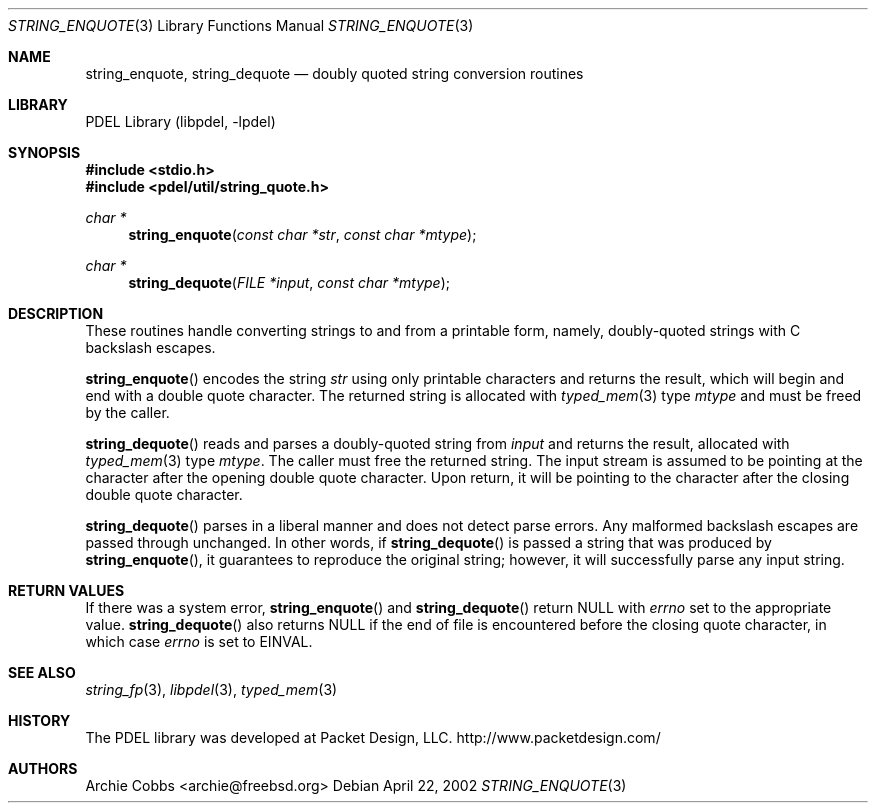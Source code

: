 .\" @COPYRIGHT@
.\"
.\" Author: Archie Cobbs <archie@freebsd.org>
.\"
.\" $Id: string_enquote.3 901 2004-06-02 17:24:39Z archie $
.\"
.Dd April 22, 2002
.Dt STRING_ENQUOTE 3
.Os
.Sh NAME
.Nm string_enquote ,
.Nm string_dequote
.Nd doubly quoted string conversion routines
.Sh LIBRARY
PDEL Library (libpdel, \-lpdel)
.Sh SYNOPSIS
.In stdio.h
.In pdel/util/string_quote.h
.Ft "char *"
.Fn string_enquote "const char *str" "const char *mtype"
.Ft "char *"
.Fn string_dequote "FILE *input" "const char *mtype"
.Sh DESCRIPTION
These routines handle converting strings to and from a printable form,
namely, doubly-quoted strings with C backslash escapes.
.Pp
.Fn string_enquote
encodes the string
.Fa str
using only printable characters and returns the result, which will begin
and end with a double quote character.
The returned string is allocated with
.Xr typed_mem 3
type
.Fa mtype
and must be freed by the caller.
.Pp
.Fn string_dequote
reads and parses a doubly-quoted string from
.Fa input
and returns the result, allocated with 
.Xr typed_mem 3
type
.Fa mtype .
The caller must free the returned string.
The input stream is assumed to be pointing at the character after the
opening double quote character.
Upon return, it will be pointing to the character after the closing double
quote character.
.Pp
.Fn string_dequote
parses in a liberal manner and does not detect parse errors.
Any malformed backslash escapes are passed through unchanged.
In other words, if 
.Fn string_dequote
is passed a string that was produced by
.Fn string_enquote ,
it guarantees to reproduce the original string;
however, it will successfully parse any input string.
.Sh RETURN VALUES
If there was a system error,
.Fn string_enquote
and
.Fn string_dequote
return
.Dv NULL
with
.Va errno
set to the appropriate value.
.Fn string_dequote
also returns
.Dv NULL
if the end of file is encountered before the closing quote character,
in which case
.Va errno
is set to
.Er EINVAL .
.Sh SEE ALSO
.Xr string_fp 3 ,
.Xr libpdel 3 ,
.Xr typed_mem 3
.Sh HISTORY
The PDEL library was developed at Packet Design, LLC.
.Dv "http://www.packetdesign.com/"
.Sh AUTHORS
.An Archie Cobbs Aq archie@freebsd.org
